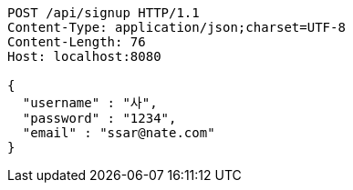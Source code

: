 [source,http,options="nowrap"]
----
POST /api/signup HTTP/1.1
Content-Type: application/json;charset=UTF-8
Content-Length: 76
Host: localhost:8080

{
  "username" : "사",
  "password" : "1234",
  "email" : "ssar@nate.com"
}
----